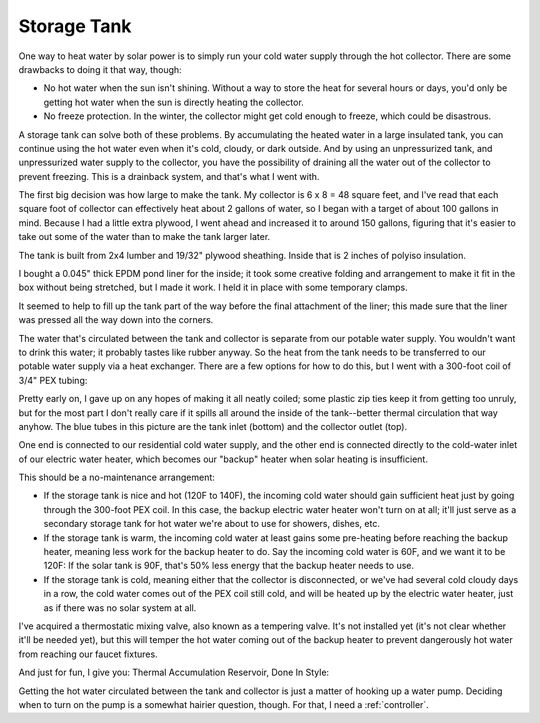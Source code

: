 .. _tank:

Storage Tank
============

One way to heat water by solar power is to simply run your cold water supply
through the hot collector. There are some drawbacks to doing it that way,
though:

- No hot water when the sun isn't shining. Without a way to store the heat for
  several hours or days, you'd only be getting hot water when the sun is
  directly heating the collector.
- No freeze protection. In the winter, the collector might get cold enough to
  freeze, which could be disastrous.

A storage tank can solve both of these problems. By accumulating the heated
water in a large insulated tank, you can continue using the hot water even when
it's cold, cloudy, or dark outside. And by using an unpressurized tank, and
unpressurized water supply to the collector, you have the possibility of
draining all the water out of the collector to prevent freezing. This is a
drainback system, and that's what I went with.

The first big decision was how large to make the tank. My collector is 6 x 8 =
48 square feet, and I've read that each square foot of collector can effectively
heat about 2 gallons of water, so I began with a target of about 100 gallons in
mind. Because I had a little extra plywood, I went ahead and increased it to
around 150 gallons, figuring that it's easier to take out some of the water than
to make the tank larger later.

The tank is built from 2x4 lumber and 19/32" plywood sheathing. Inside that is 2
inches of polyiso insulation.

.. image:: images/tank_with_insulation.jpg

I bought a 0.045" thick EPDM pond liner for the inside; it took some creative
folding and arrangement to make it fit in the box without being stretched, but I
made it work. I held it in place with some temporary clamps.

.. image:: images/installing_tank_liner.jpg

It seemed to help to fill up the tank part of the way before the final
attachment of the liner; this made sure that the liner was pressed all the way
down into the corners.

.. image:: images/tank_half_full.jpg

The water that's circulated between the tank and collector is separate from our
potable water supply. You wouldn't want to drink this water; it probably tastes
like rubber anyway. So the heat from the tank needs to be transferred to our
potable water supply via a heat exchanger. There are a few options for how to do
this, but I went with a 300-foot coil of 3/4" PEX tubing:

.. image:: images/heat_exchanger.jpg

Pretty early on, I gave up on any hopes of making it all neatly coiled; some
plastic zip ties keep it from getting too unruly, but for the most part I don't
really care if it spills all around the inside of the tank--better thermal
circulation that way anyhow. The blue tubes in this picture are the tank inlet
(bottom) and the collector outlet (top).

One end is connected to our residential cold water supply, and the other end is
connected directly to the cold-water inlet of our electric water heater, which
becomes our "backup" heater when solar heating is insufficient.

.. image:: images/heat_exchanger_connection.jpg

This should be a no-maintenance arrangement:

- If the storage tank is nice and hot (120F to 140F), the incoming cold water
  should gain sufficient heat just by going through the 300-foot PEX coil. In
  this case, the backup electric water heater won't turn on at all; it'll just
  serve as a secondary storage tank for hot water we're about to use for
  showers, dishes, etc.
- If the storage tank is warm, the incoming cold water at least gains some
  pre-heating before reaching the backup heater, meaning less work for
  the backup heater to do. Say the incoming cold water is 60F, and we want it to
  be 120F: If the solar tank is 90F, that's 50% less energy that the backup
  heater needs to use.
- If the storage tank is cold, meaning either that the collector is
  disconnected, or we've had several cold cloudy days in a row, the cold water
  comes out of the PEX coil still cold, and will be heated up by the
  electric water heater, just as if there was no solar system at all.

I've acquired a thermostatic mixing valve, also known as a tempering valve. It's
not installed yet (it's not clear whether it'll be needed yet), but this will
temper the hot water coming out of the backup heater to prevent dangerously hot
water from reaching our faucet fixtures.

And just for fun, I give you: Thermal Accumulation Reservoir, Done In Style:

.. image:: images/tardis.jpg

Getting the hot water circulated between the tank and collector is just a matter
of hooking up a water pump. Deciding when to turn on the pump is a somewhat
hairier question, though. For that, I need a :ref:`controller`.

